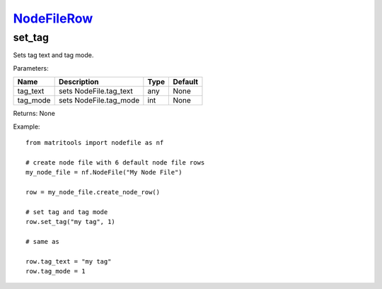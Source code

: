 `NodeFileRow <nodefilerow.html>`_
=================================
set_tag
-------
Sets tag text and tag mode.

Parameters:

+------------+---------------------------------------------+------------------+---------+
| Name       | Description                                 | Type             | Default |
+============+=============================================+==================+=========+
| tag_text   | sets NodeFile.tag_text                      | any              | None    |
+------------+---------------------------------------------+------------------+---------+
| tag_mode   | sets NodeFile.tag_mode                      | int              | None    |
+------------+---------------------------------------------+------------------+---------+

Returns: None

Example::

    from matritools import nodefile as nf

    # create node file with 6 default node file rows
    my_node_file = nf.NodeFile("My Node File")

    row = my_node_file.create_node_row()

    # set tag and tag mode
    row.set_tag("my tag", 1)

    # same as

    row.tag_text = "my tag"
    row.tag_mode = 1

